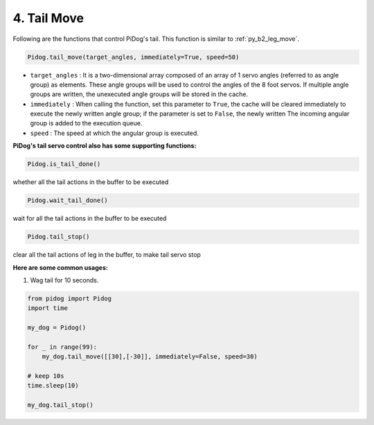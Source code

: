 4. Tail Move
===================

Following are the functions that control PiDog's tail. This function is similar to :ref:`py_b2_leg_move`.


.. code-block:: python

    Pidog.tail_move(target_angles, immediately=True, speed=50)

* ``target_angles`` : It is a two-dimensional array composed of an array of 1 servo angles (referred to as angle group) as elements. These angle groups will be used to control the angles of the 8 foot servos. If multiple angle groups are written, the unexecuted angle groups will be stored in the cache.
* ``immediately`` : When calling the function, set this parameter to ``True``, the cache will be cleared immediately to execute the newly written angle group; if the parameter is set to ``False``, the newly written The incoming angular group is added to the execution queue.
* ``speed`` : The speed at which the angular group is executed.


**PiDog's tail servo control also has some supporting functions:**

.. code-block:: python

    Pidog.is_tail_done()

whether all the tail actions in the buffer to be executed

.. code-block:: python

    Pidog.wait_tail_done()

wait for all the tail actions in the buffer to be executed

.. code-block:: python

    Pidog.tail_stop()

clear all the tail actions of leg in the buffer, to make tail servo stop


**Here are some common usages:**


1. Wag tail for 10 seconds.

.. code-block:: python

    from pidog import Pidog
    import time

    my_dog = Pidog()

    for _ in range(99):
        my_dog.tail_move([[30],[-30]], immediately=False, speed=30)

    # keep 10s
    time.sleep(10)

    my_dog.tail_stop()